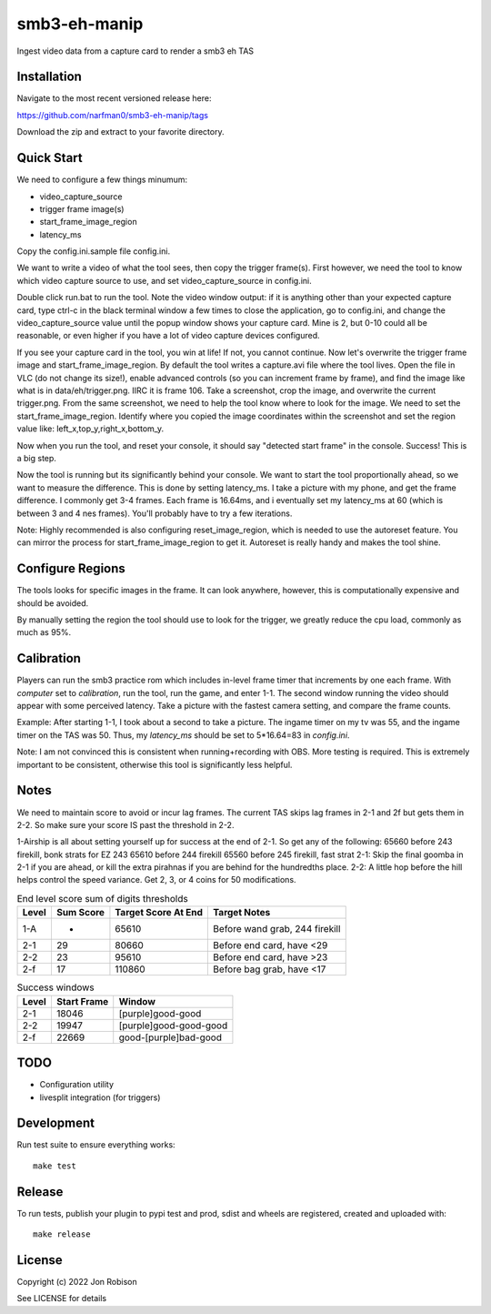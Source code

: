 smb3-eh-manip
==============

.. image:: https://badge.fury.io/py/smb3-eh-manip.png
    :target: https://badge.fury.io/py/smb3-eh-manip

.. image:: https://ci.appveyor.com/api/projects/status/github/narfman0/smb3-eh-manip?branch=main
    :target: https://ci.appveyor.com/project/narfman0/smb3-eh-manip

Ingest video data from a capture card to render a smb3 eh TAS

Installation
------------

Navigate to the most recent versioned release here:

https://github.com/narfman0/smb3-eh-manip/tags

Download the zip and extract to your favorite directory.

Quick Start
-----------

We need to configure a few things minumum:

* video_capture_source
* trigger frame image(s)
* start_frame_image_region
* latency_ms

Copy the config.ini.sample file config.ini.

We want to write a video of what the tool sees, then copy the trigger
frame(s). First however, we need the tool to know which video 
capture source to use, and set video_capture_source in config.ini.

Double click run.bat to run the tool. Note the video window output:
if it is anything other than your expected capture card, type ctrl-c
in the black terminal window a few times to close the application,
go to config.ini, and change the video_capture_source value until 
the popup window shows your capture card. Mine is 2, but 0-10 could
all be reasonable, or even higher if you have a lot of video capture
devices configured.

If you see your capture card in the tool, you win at life! If not,
you cannot continue. Now let's overwrite the trigger frame image and
start_frame_image_region. By default the tool writes a capture.avi file
where the tool lives. Open the file in VLC (do not change its size!),
enable advanced controls (so you
can increment frame by frame), and find the image like what is in
data/eh/trigger.png. IIRC it is frame 106. Take a screenshot, crop
the image, and overwrite the current trigger.png. From the same screenshot,
we need to help the tool know where to look for the image. We need
to set the start_frame_image_region. Identify where you copied the image
coordinates within the screenshot and set the region value like:
left_x,top_y,right_x,bottom_y.

Now when you run the tool, and reset your console, it should say
"detected start frame" in the console. Success! This is a big step.

Now the tool is running but its significantly behind your console.
We want to start the tool proportionally ahead, so we want to measure the
difference. This is done by setting latency_ms. I take a picture
with my phone, and get the frame difference. I commonly get 3-4 frames.
Each frame is 16.64ms, and i eventually set my latency_ms at 60 (which is
between 3 and 4 nes frames). You'll probably have to try a few iterations.

Note: Highly recommended is also configuring reset_image_region,
which is needed to use the autoreset feature. You can mirror the
process for start_frame_image_region to get it. Autoreset is really
handy and makes the tool shine.

Configure Regions
-----------------

The tools looks for specific images in the frame. It can look anywhere,
however, this is computationally expensive and should be avoided.

By manually setting the region the tool should use to look for the
trigger, we greatly reduce the cpu load, commonly as much as 95%.

Calibration
-----------

Players can run the smb3 practice rom which includes in-level frame timer that
increments by one each frame. With `computer` set to `calibration`, run the
tool, run the game, and enter 1-1. The second window running the video should
appear with some perceived latency. Take a picture with the fastest camera
setting, and compare the frame counts.

Example: After starting 1-1, I took about a second to take a picture. The ingame
timer on my tv was 55, and the ingame timer on the TAS was 50. Thus, my
`latency_ms` should be set to 5*16.64=83 in `config.ini`.

Note: I am not convinced this is consistent when running+recording with OBS.
More testing is required. This is extremely important to be consistent, otherwise
this tool is significantly less helpful.

Notes
-----

We need to maintain score to avoid or incur lag frames. The current TAS
skips lag frames in 2-1 and 2f but gets them in 2-2. So make sure your score
IS past the threshold in 2-2.

1-Airship is all about setting yourself up for
success at the end of 2-1. So get any of the following:
65660 before 243 firekill, bonk strats for EZ 243
65610 before 244 firekill
65560 before 245 firekill, fast strat
2-1: Skip the final goomba in 2-1 if you are ahead, or kill the extra pirahnas if
you are behind for the hundredths place.
2-2: A little hop before the hill helps control the speed variance. Get 2, 3,
or 4 coins for 50 modifications.

.. csv-table:: End level score sum of digits thresholds
    :header: "Level", "Sum Score", "Target Score At End", "Target Notes"

    "1-A", -, 65610, "Before wand grab, 244 firekill"
    "2-1", 29, 80660, "Before end card, have <29"
    "2-2", 23, 95610, "Before end card, have >23"
    "2-f", 17, 110860, "Before bag grab, have <17"

.. csv-table:: Success windows
    :header: "Level", "Start Frame", "Window"

    "2-1", 18046, "[purple]good-good"
    "2-2", 19947, "[purple]good-good-good"
    "2-f", 22669, "good-[purple]bad-good"

TODO
----

* Configuration utility
* livesplit integration (for triggers)

Development
-----------

Run test suite to ensure everything works::

    make test

Release
-------

To run tests, publish your plugin to pypi test and prod, sdist and wheels are
registered, created and uploaded with::

    make release

License
-------

Copyright (c) 2022 Jon Robison

See LICENSE for details
